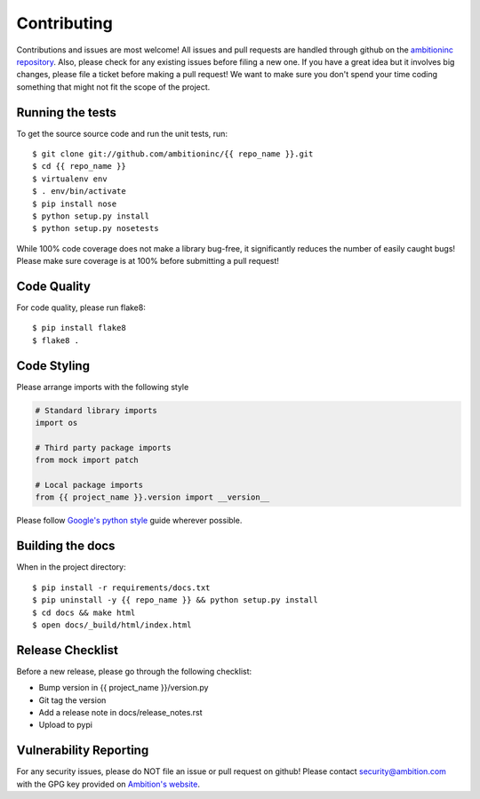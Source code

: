 Contributing
============

Contributions and issues are most welcome! All issues and pull requests are
handled through github on the `ambitioninc repository`_. Also, please check for
any existing issues before filing a new one. If you have a great idea but it
involves big changes, please file a ticket before making a pull request! We
want to make sure you don't spend your time coding something that might not fit
the scope of the project.

.. _ambitioninc repository: https://github.com/ambitioninc/{{ repo_name }}/issues

Running the tests
-----------------

To get the source source code and run the unit tests, run::

    $ git clone git://github.com/ambitioninc/{{ repo_name }}.git
    $ cd {{ repo_name }}
    $ virtualenv env
    $ . env/bin/activate
    $ pip install nose
    $ python setup.py install
    $ python setup.py nosetests

While 100% code coverage does not make a library bug-free, it significantly
reduces the number of easily caught bugs! Please make sure coverage is at 100%
before submitting a pull request!

Code Quality
------------

For code quality, please run flake8::

    $ pip install flake8
    $ flake8 .

Code Styling
------------
Please arrange imports with the following style

.. code-block:: python

    # Standard library imports
    import os

    # Third party package imports
    from mock import patch

    # Local package imports
    from {{ project_name }}.version import __version__

Please follow `Google's python style`_ guide wherever possible.

.. _Google's python style: http://google-styleguide.googlecode.com/svn/trunk/pyguide.html

Building the docs
-----------------

When in the project directory::

    $ pip install -r requirements/docs.txt
    $ pip uninstall -y {{ repo_name }} && python setup.py install
    $ cd docs && make html
    $ open docs/_build/html/index.html

Release Checklist
-----------------

Before a new release, please go through the following checklist:

* Bump version in {{ project_name }}/version.py
* Git tag the version
* Add a release note in docs/release_notes.rst
* Upload to pypi

Vulnerability Reporting
-----------------------

For any security issues, please do NOT file an issue or pull request on github!
Please contact `security@ambition.com`_ with the GPG key provided on `Ambition's
website`_.

.. _security@ambition.com: mailto:security@ambition.com
.. _Ambition's website: http://ambition.com/security/

